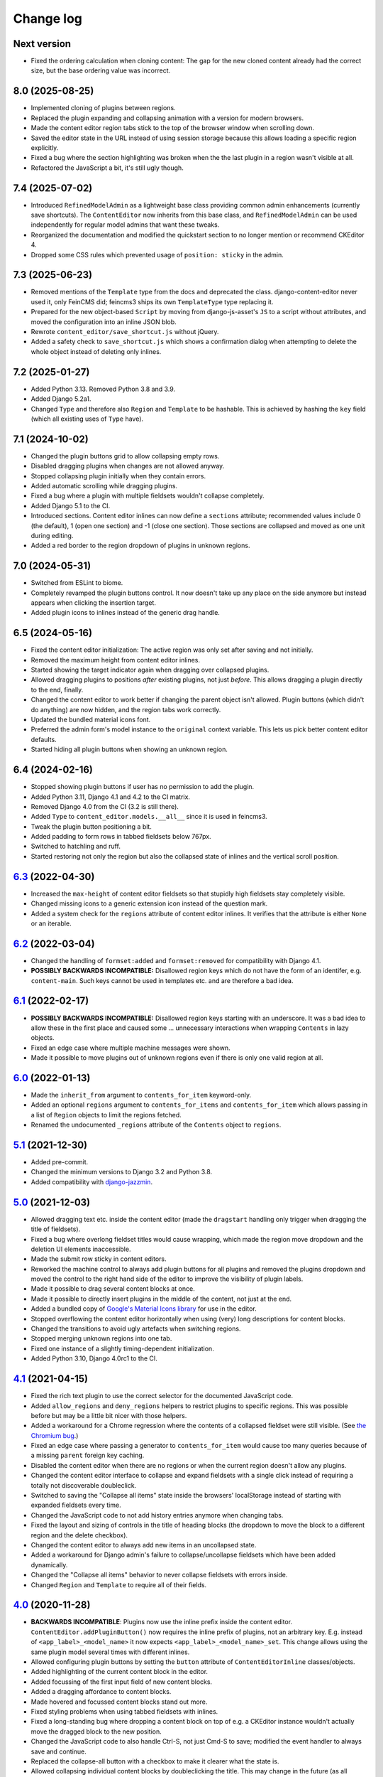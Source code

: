 ==========
Change log
==========

Next version
============

- Fixed the ordering calculation when cloning content: The gap for the new
  cloned content already had the correct size, but the base ordering value was
  incorrect.


8.0 (2025-08-25)
================

- Implemented cloning of plugins between regions.
- Replaced the plugin expanding and collapsing animation with a version for
  modern browsers.
- Made the content editor region tabs stick to the top of the browser window
  when scrolling down.
- Saved the editor state in the URL instead of using session storage because
  this allows loading a specific region explicitly.
- Fixed a bug where the section highlighting was broken when the the last
  plugin in a region wasn't visible at all.
- Refactored the JavaScript a bit, it's still ugly though.


7.4 (2025-07-02)
================

- Introduced ``RefinedModelAdmin`` as a lightweight base class providing common
  admin enhancements (currently save shortcuts). The ``ContentEditor`` now
  inherits from this base class, and ``RefinedModelAdmin`` can be used
  independently for regular model admins that want these tweaks.
- Reorganized the documentation and modified the quickstart section to no
  longer mention or recommend CKEditor 4.
- Dropped some CSS rules which prevented usage of ``position: sticky`` in the
  admin.


7.3 (2025-06-23)
================

- Removed mentions of the ``Template`` type from the docs and deprecated the
  class. django-content-editor never used it, only FeinCMS did; feincms3 ships
  its own ``TemplateType`` type replacing it.
- Prepared for the new object-based ``Script`` by moving from django-js-asset's
  ``JS`` to a script without attributes, and moved the configuration into an
  inline JSON blob.
- Rewrote ``content_editor/save_shortcut.js`` without jQuery.
- Added a safety check to ``save_shortcut.js`` which shows a confirmation
  dialog when attempting to delete the whole object instead of deleting only
  inlines.


7.2 (2025-01-27)
================

- Added Python 3.13. Removed Python 3.8 and 3.9.
- Added Django 5.2a1.
- Changed ``Type`` and therefore also ``Region`` and ``Template`` to be
  hashable. This is achieved by hashing the ``key`` field (which all existing
  uses of ``Type`` have).


7.1 (2024-10-02)
================

- Changed the plugin buttons grid to allow collapsing empty rows.
- Disabled dragging plugins when changes are not allowed anyway.
- Stopped collapsing plugin initially when they contain errors.
- Added automatic scrolling while dragging plugins.
- Fixed a bug where a plugin with multiple fieldsets wouldn't collapse
  completely.
- Added Django 5.1 to the CI.
- Introduced sections. Content editor inlines can now define a ``sections``
  attribute; recommended values include 0 (the default), 1 (open one section)
  and -1 (close one section). Those sections are collapsed and moved as one
  unit during editing.
- Added a red border to the region dropdown of plugins in unknown regions.


7.0 (2024-05-31)
================

- Switched from ESLint to biome.
- Completely revamped the plugin buttons control. It now doesn't take up any
  place on the side anymore but instead appears when clicking the insertion
  target.
- Added plugin icons to inlines instead of the generic drag handle.


6.5 (2024-05-16)
================

- Fixed the content editor initialization: The active region was only set after
  saving and not initially.
- Removed the maximum height from content editor inlines.
- Started showing the target indicator again when dragging over collapsed
  plugins.
- Allowed dragging plugins to positions *after* existing plugins, not just
  *before*. This allows dragging a plugin directly to the end, finally.
- Changed the content editor to work better if changing the parent object isn't
  allowed. Plugin buttons (which didn't do anything) are now hidden, and the
  region tabs work correctly.
- Updated the bundled material icons font.
- Preferred the admin form's model instance to the ``original`` context
  variable. This lets us pick better content editor defaults.
- Started hiding all plugin buttons when showing an unknown region.


6.4 (2024-02-16)
================

- Stopped showing plugin buttons if user has no permission to add the plugin.
- Added Python 3.11, Django 4.1 and 4.2 to the CI matrix.
- Removed Django 4.0 from the CI (3.2 is still there).
- Added ``Type`` to ``content_editor.models.__all__`` since it is used in
  feincms3.
- Tweak the plugin button positioning a bit.
- Added padding to form rows in tabbed fieldsets below 767px.
- Switched to hatchling and ruff.
- Started restoring not only the region but also the collapsed state of inlines
  and the vertical scroll position.


`6.3`_ (2022-04-30)
===================

.. _6.3: https://github.com/matthiask/django-content-editor/compare/6.2...6.3

- Increased the ``max-height`` of content editor fieldsets so that stupidly
  high fieldsets stay completely visible.
- Changed missing icons to a generic extension icon instead of the question
  mark.
- Added a system check for the ``regions`` attribute of content editor inlines.
  It verifies that the attribute is either ``None`` or an iterable.


`6.2`_ (2022-03-04)
===================

.. _6.2: https://github.com/matthiask/django-content-editor/compare/6.1...6.2

- Changed the handling of ``formset:added`` and ``formset:removed`` for
  compatibility with Django 4.1.
- **POSSIBLY BACKWARDS INCOMPATIBLE:** Disallowed region keys which do not have
  the form of an identifer, e.g. ``content-main``. Such keys cannot be used in
  templates etc. and are therefore a bad idea.


`6.1`_ (2022-02-17)
===================

.. _6.1: https://github.com/matthiask/django-content-editor/compare/6.0...6.1

- **POSSIBLY BACKWARDS INCOMPATIBLE:** Disallowed region keys starting with an
  underscore. It was a bad idea to allow these in the first place and caused
  some ... unnecessary interactions when wrapping ``Contents`` in lazy objects.
- Fixed an edge case where multiple machine messages were shown.
- Made it possible to move plugins out of unknown regions even if there is only
  one valid region at all.


`6.0`_ (2022-01-13)
===================

.. _6.0: https://github.com/matthiask/django-content-editor/compare/5.1...6.0

- Made the ``inherit_from`` argument to ``contents_for_item`` keyword-only.
- Added an optional ``regions`` argument to ``contents_for_items`` and
  ``contents_for_item`` which allows passing in a list of ``Region`` objects to
  limit the regions fetched.
- Renamed the undocumented ``_regions`` attribute of the ``Contents`` object to
  ``regions``.


`5.1`_ (2021-12-30)
===================

- Added pre-commit.
- Changed the minimum versions to Django 3.2 and Python 3.8.
- Added compatibility with `django-jazzmin
  <https://github.com/farridav/django-jazzmin/>`__.


`5.0`_ (2021-12-03)
===================

- Allowed dragging text etc. inside the content editor (made the ``dragstart``
  handling only trigger when dragging the title of fieldsets).
- Fixed a bug where overlong fieldset titles would cause wrapping, which made
  the region move dropdown and the deletion UI elements inaccessible.
- Made the submit row sticky in content editors.
- Reworked the machine control to always add plugin buttons for all plugins and
  removed the plugins dropdown and moved the control to the right hand side of
  the editor to improve the visibility of plugin labels.
- Made it possible to drag several content blocks at once.
- Made it possible to directly insert plugins in the middle of the content, not
  just at the end.
- Added a bundled copy of `Google's Material Icons library
  <https://fonts.google.com/icons>`__ for use in the editor.
- Stopped overflowing the content editor horizontally when using (very) long
  descriptions for content blocks.
- Changed the transitions to avoid ugly artefacts when switching regions.
- Stopped merging unknown regions into one tab.
- Fixed one instance of a slightly timing-dependent initialization.
- Added Python 3.10, Django 4.0rc1 to the CI.


`4.1`_ (2021-04-15)
===================

- Fixed the rich text plugin to use the correct selector for the
  documented JavaScript code.
- Added ``allow_regions`` and ``deny_regions`` helpers to restrict
  plugins to specific regions. This was possible before but may be a
  little bit nicer with those helpers.
- Added a workaround for a Chrome regression where the contents of a
  collapsed fieldset were still visible. (See `the Chromium bug
  <https://bugs.chromium.org/p/chromium/issues/detail?id=1151858>`__.)
- Fixed an edge case where passing a generator to ``contents_for_item``
  would cause too many queries because of a missing ``parent`` foreign
  key caching.
- Disabled the content editor when there are no regions or when the current
  region doesn't allow any plugins.
- Changed the content editor interface to collapse and expand fieldsets with a
  single click instead of requiring a totally not discoverable doubleclick.
- Switched to saving the "Collapse all items" state inside the browsers'
  localStorage instead of starting with expanded fieldsets every time.
- Changed the JavaScript code to not add history entries anymore when changing
  tabs.
- Fixed the layout and sizing of controls in the title of heading blocks (the
  dropdown to move the block to a different region and the delete checkbox).
- Changed the content editor to always add new items in an uncollapsed state.
- Added a workaround for Django admin's failure to collapse/uncollapse
  fieldsets which have been added dynamically.
- Changed the "Collapse all items" behavior to never collapse fieldsets with
  errors inside.
- Changed ``Region`` and ``Template`` to require all of their fields.


`4.0`_ (2020-11-28)
===================

- **BACKWARDS INCOMPATIBLE**: Plugins now use the inline prefix inside
  the content editor. ``ContentEditor.addPluginButton()`` now requires
  the inline prefix of plugins, not an arbitrary key. E.g.  instead of
  ``<app_label>_<model_name>`` it now expects
  ``<app_label>_<model_name>_set``. This change allows using the same
  plugin model several times with different inlines.
- Allowed configuring plugin buttons by setting the ``button`` attribute
  of ``ContentEditorInline`` classes/objects.
- Added highlighting of the current content block in the editor.
- Added focussing of the first input field of new content blocks.
- Added a dragging affordance to content blocks.
- Made hovered and focussed content blocks stand out more.
- Fixed styling problems when using tabbed fieldsets with inlines.
- Fixed a long-standing bug where dropping a content block on top of
  e.g. a CKEditor instance wouldn't actually move the dragged block to
  the new position.
- Changed the JavaScript code to also handle Ctrl-S, not just Cmd-S to
  save; modified the event handler to always save and continue.
- Replaced the collapse-all button with a checkbox to make it clearer
  what the state is.
- Allowed collapsing individual content blocks by doubleclicking the
  title. This may change in the future (as all things) because it's not
  discoverable at all.
- Added a small note when a fieldset is collapsed.
- Changed CSS variables to use the same names as `django-variable-admin
  <https://github.com/matthiask/django-variable-admin/>`__.
- Moved the ``Ctrl-S`` and ``Cmd-S`` shortcut handling into its own
  ``content_editor/save_shortcut.js`` static file to allow easier reuse
  in other model admin classes.
- Started modernizing the JavaScript code, dropped Internet Explorer
  polyfills. Django dropped support for legacy browsers in the
  administration interface in the Django 3.1 release too.
- Changed the JavaScript code to not swallow unrelated drag/drop events.


`3.0`_ (2020-06-06)
===================

- Added Django 3.0 and 3.1a1 to the test matrix.
- Dropped Django 1.11, 2.0 and 2.1.
- Fixed a problem where the content editor JavaScript code would produce
  an invalid ``action`` upon submit.


`2.0`_ (2019-11-11)
===================

- Changed the minimum versions to Django 1.11 and Python 3.5. Removed
  the dependency on six again.
- Dropped the ``contents_for_mptt_item`` utility.
- Dropped the ``PluginRenderer`` -- people should really either use
  feincms3's ``TemplatePluginRenderer`` or implement a project-specific
  solution.


`1.5`_ (2019-09-26)
===================

- Added an additional check to avoid processing inlines not managed by
  the content editor.
- Allowed uncollapsing tabbed fieldsets after page load by specifying
  ``"classes": ["tabbed", "uncollapse"]``
- Added a place to edit items assigned to unknown regions.


`1.4`_ (2019-03-18)
===================

- Added configuration to make running prettier and ESLint easy.
- Added a different message when a region is empty and its ``inherited``
  flag is set.
- Make the ``regions`` attribute on ``ContentEditorInline`` objects a
  callable.
- Added a six dependency, Django 3.0 will ship without
  ``@python_2_unicode_compatible``.
- Deprecated ``contents_for_mptt_item`` and removed the django-mptt
  dependency from the testsuite.
- Made the dependency of our JS on ``django.jQuery`` explicit which is
  necessary to avoid invalid orderings with Django 2.2 because of its
  updated ``Media.merge`` algorithm.


`1.3`_ (2018-12-10)
===================

- Added back the possibility to move new content blocks in-between other
  content blocks without having to save first. To achieve this the CSS
  and JavaScript of the content editor was rewritten using `flex
  ordering <https://developer.mozilla.org/en-US/docs/Web/CSS/order>`__
  instead of modifying the order of elements in the DOM. This also
  implies that reordering content blocks does not require deactivation
  and activation steps anymore e.g. to preserve the functionality of a
  rich text editor, possibly making it easier to implement custom
  editors for individual plugins.
- Added a button to the content editor to toggle the content of inlines
  (making reordering contents easier).
- Added a workaround for a bug with Django's responsive administration
  panel CSS where form fields where shown below the 767px breakpoint
  despite them being ``.hidden``.
- Reformatted the CSS and JavaScript code using `prettier
  <https://prettier.io/>`__.


`1.2`_ (2018-10-06)
===================

- Fixed our use of internal API of ``forms.Media`` that will be removed
  in Django 2.0.
- Fixed an elusive bug with our formsets handling. Newly added content
  blocks have to be saved before they can be reordered.
- Fixed a handful of minor CSS bugs.
- Updated the documentation with a few improved recommendations.
- Moved plugin buttons before the dropdown.
- Removed the JavaScript's dependency on the exact ``related_name``
  value of plugins.


`1.1`_ (2017-06-27)
===================

- Moved the ``JS`` form assets helper to django-js-asset_, thereby raising
  our own Python code coverage to 100%.
- Added Django 1.11 and Django@master to the Travis build.
- Added a tox_ configuration file for building docs and running style
  checks and the test suite.
- Added a check which errors if the model registered with the
  ``ContentEditor`` has no ``regions`` attribute or property.
- Expanded the documentation a bit.
- Fixed occasional problems when sorting by keeping the empty inline
  formsets at the end at all times. Thanks to Tom Van Damme for the
  contribution!


`1.0`_ (2017-01-23)
===================

- Moved the regions inheritance handling from ``contents_for_mptt_item``
  to ``contents_for_item`` to make it reusable outside MPTT hierarchies.
- Reworded the introduction to the documentation.


`0.10`_ (2016-09-06)
====================

- Changed ``Region`` and ``Template`` to extend
  ``types.SimpleNamespace`` on Python versions that support this
  (>3.3)
- Allowed restricting individual plugin types to a subset of available
  regions by setting ``ContentEditorInline.plugins`` to a list of region
  keys. Thanks to Tom Van Damme for the contribution!
- Removed Django from ``install_requires`` -- updating
  django-content-editor does not necessarily mean users want to update
  Django as well.


`0.9`_ (2016-08-12)
===================

- Some browsers do not support ``Math.sign``...
- Automatically open the first tab with errors when using tabbed
  fieldsets.
- Improve visibility of plugin fieldsets.
- Fixed widgets using their own size in tabbed fieldsets and the
  content editor (for example django-versatileimagefield_'s primary
  point of interest field).
- Use django.contrib.staticfiles' static URL generation if it is
  installed.


`0.8`_ (2016-07-07)
===================

- Modified ``PluginRenderer.render`` and
  ``PluginRenderer.render_content`` to pass on keyword arguments (if
  any) to the registered render functions.
- Made tabbed fieldsets' titles stand out if the tab contains invalid fields.


`0.7`_ (2016-06-29)
===================

- Raise tests coverage back to 100% after the ``PluginRenderer.render``
  change in 0.6.
- Simplify the implementation of the return value of
  ``PluginRenderer.render``. Empty regions are now falsy again.


`0.6`_ (2016-06-25)
===================

- The return value of ``PluginRenderer.render`` now allows outputting
  individual items as well as the concatenated output of all items as
  before.
- Added this change log.


`0.5`_ (2016-06-21)
===================

- Made tests using Django@master pass again by switching to my fork of
  django-mptt.
- Simplified the way package data is specified in setup.py.


`0.4`_ (2016-04-14)
===================

- Added a check to Django's checks framework for custom content editor
  fieldsets.
- Streamlined the implementation of ``PluginRenderer``, allow rendering
  a single plugin.
- Added documentation for ``Contents`` and its helpers.
- Added infrastructure for running the tests using ``./setup.py test``.


`0.3`_ (2016-02-28)
===================

- Replaced the ``ContentEditorForm`` with a ``formfield_for_dbfield``
  override for easier model form customization.
- Replaced the ``ContentProxy`` concept with a generic ``Contents``
  class and various helpers for fetching contents.
- Added a simple ``PluginRenderer`` for registering render functions
  for a plugin class tree.


`0.2`_ (2016-02-26)
===================

- Added comments, documentation.
- Fixed the JavaScript tag generation by the ``JS`` class.
- Only auto-fill our own ordering fields.


`0.1`_ (2016-02-16)
===================

Initial public release of django-content-editor.

The last common commit of FeinCMS 1 and django-content-editor before the fork
was `made in 2015
<https://github.com/feincms/feincms/commit/30d1e263e1ac32cdd1550517de003791e533b2de>`__.
The core concepts were basically unchanged since 2009. django-content-editor is
a modernization of FeinCMS's ItemEditor while keeping the good parts about it.


.. _django-ckeditor: https://pypi.python.org/pypi/django-ckeditor
.. _django-content-editor: http://django-content-editor.readthedocs.org/en/latest/
.. _django-js-asset: https://github.com/matthiask/django-js-asset
.. _django-mptt: https://github.com/django-mptt/django-mptt/
.. _feincms-cleanse: https://pypi.python.org/pypi/feincms-cleanse
.. _django-versatileimagefield: http://django-versatileimagefield.readthedocs.io/en/latest/
.. _tox: https://tox.readthedocs.io/

.. _0.1: https://github.com/matthiask/django-content-editor/commit/2bea5456
.. _0.2: https://github.com/matthiask/django-content-editor/compare/0.1.0...0.2.0
.. _0.3: https://github.com/matthiask/django-content-editor/compare/0.2.0...0.3.0
.. _0.4: https://github.com/matthiask/django-content-editor/compare/0.3.0...0.4.0
.. _0.5: https://github.com/matthiask/django-content-editor/compare/0.4.0...0.5.0
.. _0.6: https://github.com/matthiask/django-content-editor/compare/0.5.0...0.6.0
.. _0.7: https://github.com/matthiask/django-content-editor/compare/0.6.0...0.7.0
.. _0.8: https://github.com/matthiask/django-content-editor/compare/0.7.0...0.8.0
.. _0.9: https://github.com/matthiask/django-content-editor/compare/0.8.0...0.9.0
.. _0.10: https://github.com/matthiask/django-content-editor/compare/0.9.0...0.10.0
.. _1.0: https://github.com/matthiask/django-content-editor/compare/0.10.0...1.0.0
.. _1.1: https://github.com/matthiask/django-content-editor/compare/1.0.0...1.1.0
.. _1.2: https://github.com/matthiask/django-content-editor/compare/1.1.0...1.2
.. _1.3: https://github.com/matthiask/django-content-editor/compare/1.2...1.3
.. _1.4: https://github.com/matthiask/django-content-editor/compare/1.3...1.4
.. _1.5: https://github.com/matthiask/django-content-editor/compare/1.4...1.5
.. _2.0: https://github.com/matthiask/django-content-editor/compare/1.5...2.0
.. _3.0: https://github.com/matthiask/django-content-editor/compare/2.0...3.0
.. _4.0: https://github.com/matthiask/django-content-editor/compare/3.0...4.0
.. _4.1: https://github.com/matthiask/django-content-editor/compare/4.0...4.1
.. _5.0: https://github.com/matthiask/django-content-editor/compare/4.1...5.0
.. _5.1: https://github.com/matthiask/django-content-editor/compare/5.0...5.1
